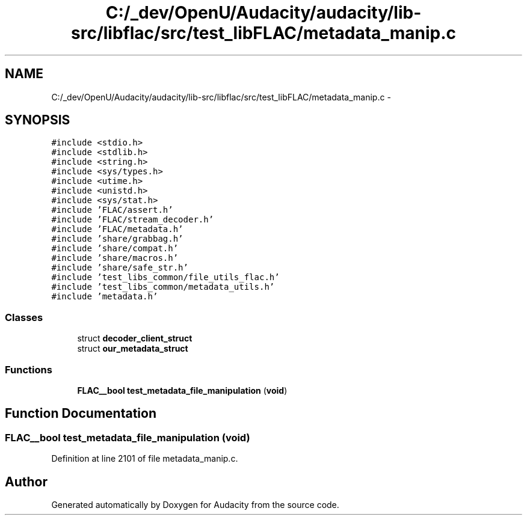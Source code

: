 .TH "C:/_dev/OpenU/Audacity/audacity/lib-src/libflac/src/test_libFLAC/metadata_manip.c" 3 "Thu Apr 28 2016" "Audacity" \" -*- nroff -*-
.ad l
.nh
.SH NAME
C:/_dev/OpenU/Audacity/audacity/lib-src/libflac/src/test_libFLAC/metadata_manip.c \- 
.SH SYNOPSIS
.br
.PP
\fC#include <stdio\&.h>\fP
.br
\fC#include <stdlib\&.h>\fP
.br
\fC#include <string\&.h>\fP
.br
\fC#include <sys/types\&.h>\fP
.br
\fC#include <utime\&.h>\fP
.br
\fC#include <unistd\&.h>\fP
.br
\fC#include <sys/stat\&.h>\fP
.br
\fC#include 'FLAC/assert\&.h'\fP
.br
\fC#include 'FLAC/stream_decoder\&.h'\fP
.br
\fC#include 'FLAC/metadata\&.h'\fP
.br
\fC#include 'share/grabbag\&.h'\fP
.br
\fC#include 'share/compat\&.h'\fP
.br
\fC#include 'share/macros\&.h'\fP
.br
\fC#include 'share/safe_str\&.h'\fP
.br
\fC#include 'test_libs_common/file_utils_flac\&.h'\fP
.br
\fC#include 'test_libs_common/metadata_utils\&.h'\fP
.br
\fC#include 'metadata\&.h'\fP
.br

.SS "Classes"

.in +1c
.ti -1c
.RI "struct \fBdecoder_client_struct\fP"
.br
.ti -1c
.RI "struct \fBour_metadata_struct\fP"
.br
.in -1c
.SS "Functions"

.in +1c
.ti -1c
.RI "\fBFLAC__bool\fP \fBtest_metadata_file_manipulation\fP (\fBvoid\fP)"
.br
.in -1c
.SH "Function Documentation"
.PP 
.SS "\fBFLAC__bool\fP test_metadata_file_manipulation (\fBvoid\fP)"

.PP
Definition at line 2101 of file metadata_manip\&.c\&.
.SH "Author"
.PP 
Generated automatically by Doxygen for Audacity from the source code\&.
